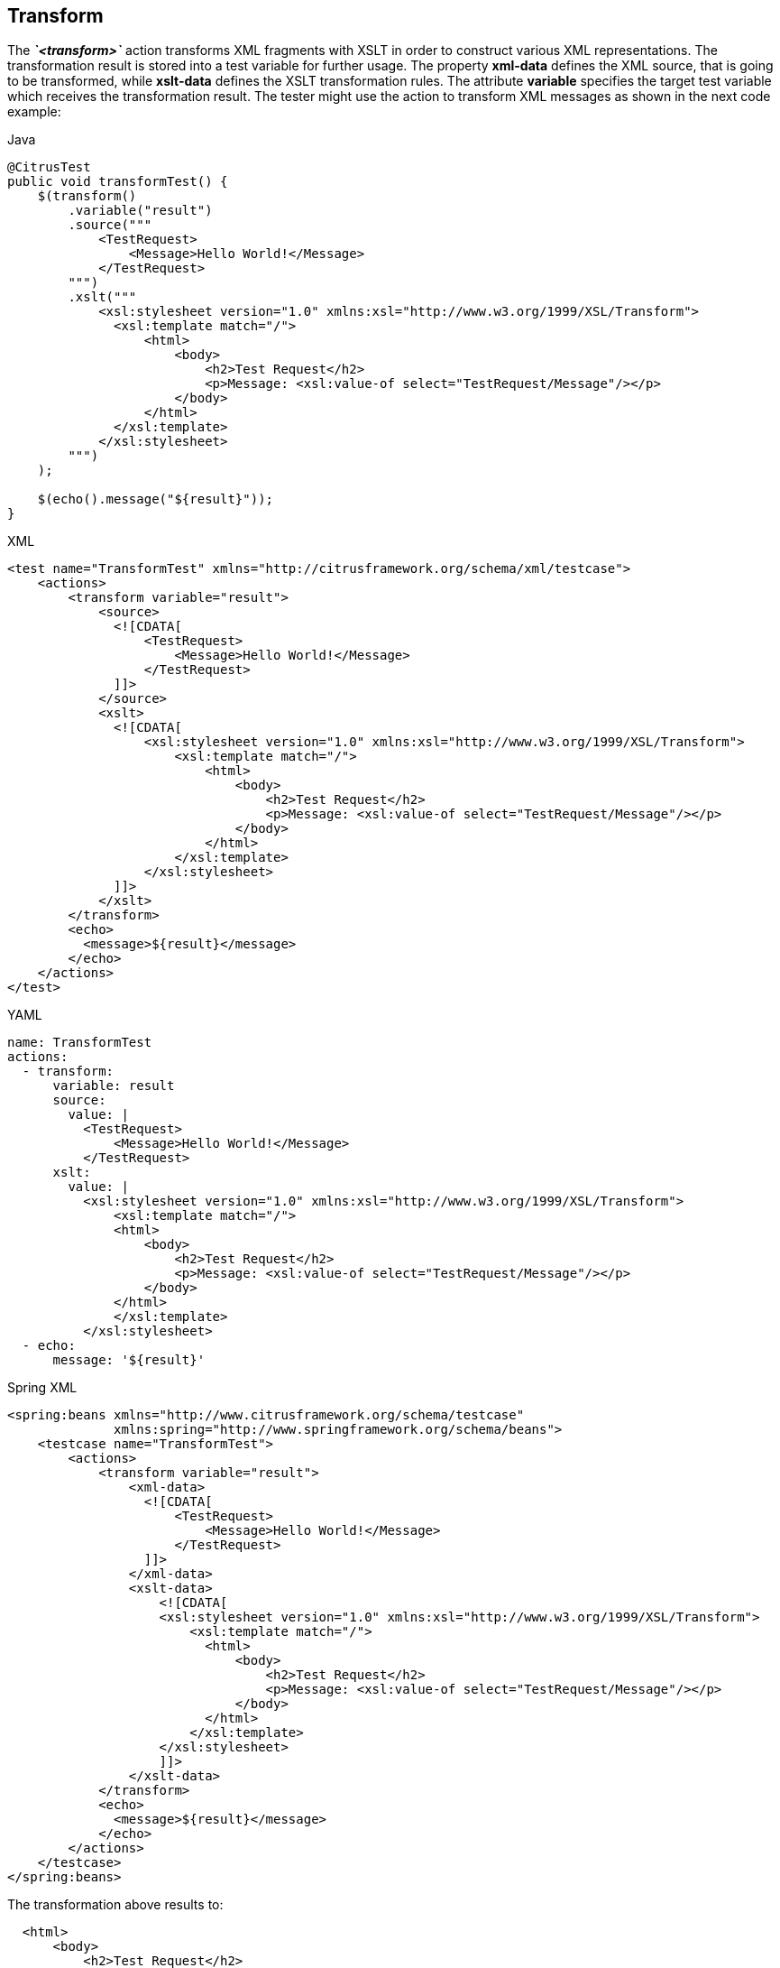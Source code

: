 [[actions-transform]]
== Transform

The *_`&lt;transform&gt;`_* action transforms XML fragments with XSLT in order to construct various XML representations. The transformation result is stored into a test variable for further usage. The property *xml-data* defines the XML source, that is going to be transformed, while *xslt-data* defines the XSLT transformation rules. The attribute *variable* specifies the target test variable which receives the transformation result. The tester might use the action to transform XML messages as shown in the next code example:

.Java
[source,java,indent=0,role="primary"]
----
@CitrusTest
public void transformTest() {
    $(transform()
        .variable("result")
        .source("""
            <TestRequest>
                <Message>Hello World!</Message>
            </TestRequest>
        """)
        .xslt("""
            <xsl:stylesheet version="1.0" xmlns:xsl="http://www.w3.org/1999/XSL/Transform">
              <xsl:template match="/">
                  <html>
                      <body>
                          <h2>Test Request</h2>
                          <p>Message: <xsl:value-of select="TestRequest/Message"/></p>
                      </body>
                  </html>
              </xsl:template>
            </xsl:stylesheet>
        """)
    );

    $(echo().message("${result}"));
}
----

.XML
[source,xml,indent=0,role="secondary"]
----
<test name="TransformTest" xmlns="http://citrusframework.org/schema/xml/testcase">
    <actions>
        <transform variable="result">
            <source>
              <![CDATA[
                  <TestRequest>
                      <Message>Hello World!</Message>
                  </TestRequest>
              ]]>
            </source>
            <xslt>
              <![CDATA[
                  <xsl:stylesheet version="1.0" xmlns:xsl="http://www.w3.org/1999/XSL/Transform">
                      <xsl:template match="/">
                          <html>
                              <body>
                                  <h2>Test Request</h2>
                                  <p>Message: <xsl:value-of select="TestRequest/Message"/></p>
                              </body>
                          </html>
                      </xsl:template>
                  </xsl:stylesheet>
              ]]>
            </xslt>
        </transform>
        <echo>
          <message>${result}</message>
        </echo>
    </actions>
</test>
----

.YAML
[source,yaml,indent=0,role="secondary"]
----
name: TransformTest
actions:
  - transform:
      variable: result
      source:
        value: |
          <TestRequest>
              <Message>Hello World!</Message>
          </TestRequest>
      xslt:
        value: |
          <xsl:stylesheet version="1.0" xmlns:xsl="http://www.w3.org/1999/XSL/Transform">
              <xsl:template match="/">
              <html>
                  <body>
                      <h2>Test Request</h2>
                      <p>Message: <xsl:value-of select="TestRequest/Message"/></p>
                  </body>
              </html>
              </xsl:template>
          </xsl:stylesheet>
  - echo:
      message: '${result}'
----

.Spring XML
[source,xml,indent=0,role="secondary"]
----
<spring:beans xmlns="http://www.citrusframework.org/schema/testcase"
              xmlns:spring="http://www.springframework.org/schema/beans">
    <testcase name="TransformTest">
        <actions>
            <transform variable="result">
                <xml-data>
                  <![CDATA[
                      <TestRequest>
                          <Message>Hello World!</Message>
                      </TestRequest>
                  ]]>
                </xml-data>
                <xslt-data>
                    <![CDATA[
                    <xsl:stylesheet version="1.0" xmlns:xsl="http://www.w3.org/1999/XSL/Transform">
                        <xsl:template match="/">
                          <html>
                              <body>
                                  <h2>Test Request</h2>
                                  <p>Message: <xsl:value-of select="TestRequest/Message"/></p>
                              </body>
                          </html>
                        </xsl:template>
                    </xsl:stylesheet>
                    ]]>
                </xslt-data>
            </transform>
            <echo>
              <message>${result}</message>
            </echo>
        </actions>
    </testcase>
</spring:beans>
----

The transformation above results to:

[source,html]
----
  <html>
      <body>
          <h2>Test Request</h2>
          <p>Message: Hello World!</p>
      </body>
  </html>
----

In the example we used CDATA sections to define the transformation source as well as the XSL transformation rules.
As usual you can also use external file resources here.
The transform action with external file resources looks like follows:

.Java
[source,java,indent=0,role="primary"]
----
@CitrusTest
public void transformTest() {
    $(transform()
        .variable("result")
        .source(new ClassPathResource("org/citrusframework/actions/transform-source.xml"))
        .xslt(new ClassPathResource("org/citrusframework/actions/transform.xslt"))
    );

    $(echo().message("${result}"));
}
----

.XML
[source,xml,indent=0,role="secondary"]
----
<test name="TransformTest" xmlns="http://citrusframework.org/schema/xml/testcase">
    <actions>
        <transform variable="result">
            <source file="classpath:transform-source.xml"/>
            <xslt file="classpath:transform.xslt"/>
        </transform>
        <echo>
          <message>${result}</message>
        </echo>
    </actions>
</test>
----

.YAML
[source,yaml,indent=0,role="secondary"]
----
name: TransformTest
actions:
  - transform:
      variable: result
      source:
        file: "classpath:transform-source.xml"
      xslt:
        file: "classpath:transform.xslt"
  - echo:
      message: '${result}'
----

.Spring XML
[source,xml,indent=0,role="secondary"]
----
<spring:beans xmlns="http://www.citrusframework.org/schema/testcase"
              xmlns:spring="http://www.springframework.org/schema/beans">
    <testcase name="TransformTest">
        <actions>
            <transform variable="result">
                <xml-resource file="classpath:transform-source.xml"/>
                <xslt-resource file="classpath:transform.xslt"/>
            </transform>
            <echo>
              <message>${result}</message>
            </echo>
        </actions>
    </testcase>
</spring:beans>
----

Defining multi-line Strings with nested quotes is no fun in Java.
So you may want to use external file resources for your scripts as shown in the second part of the example.
In fact, you could also use script languages like Groovy or Scala that have much better support for multi-line Strings.

